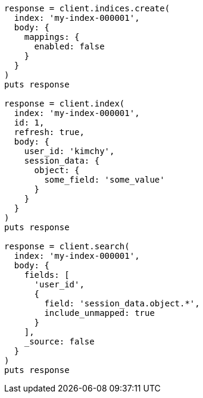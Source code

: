 [source, ruby]
----
response = client.indices.create(
  index: 'my-index-000001',
  body: {
    mappings: {
      enabled: false
    }
  }
)
puts response

response = client.index(
  index: 'my-index-000001',
  id: 1,
  refresh: true,
  body: {
    user_id: 'kimchy',
    session_data: {
      object: {
        some_field: 'some_value'
      }
    }
  }
)
puts response

response = client.search(
  index: 'my-index-000001',
  body: {
    fields: [
      'user_id',
      {
        field: 'session_data.object.*',
        include_unmapped: true
      }
    ],
    _source: false
  }
)
puts response
----
